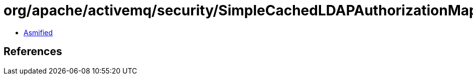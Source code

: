 = org/apache/activemq/security/SimpleCachedLDAPAuthorizationMap$2.class

 - link:SimpleCachedLDAPAuthorizationMap$2-asmified.java[Asmified]

== References

